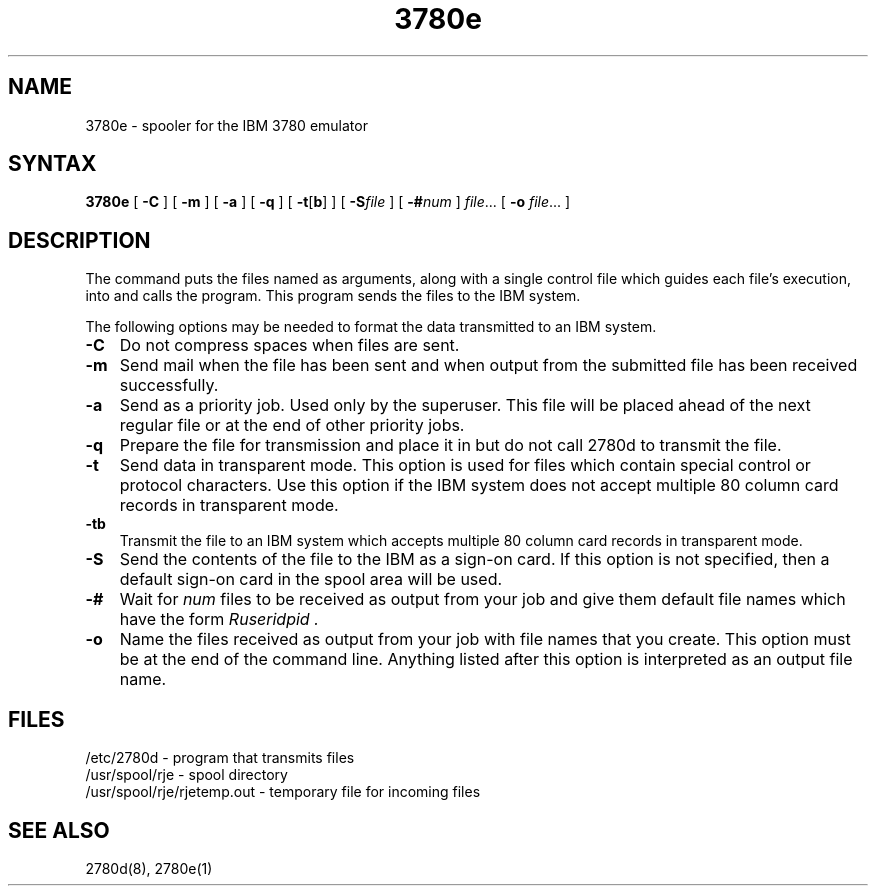 .TH 3780e 1
.SH NAME
3780e \- spooler for the IBM 3780 emulator
.SH SYNTAX
.B 3780e
[
.B \-C
] [
.B \-m
] [
.B \-a
] [
.B \-q
] [
\fB\-t\fR[\fBb\fR]
] [
.BI \-S file
] [
.BI \-# num
] 
.IR file ...
[
.B \-o 
.IR file ...
]
.SH DESCRIPTION
The
.PN 3780e
command puts the files named as arguments, 
along with a single control file which guides each file's
execution, into
.PN usr/spool/rje 
and calls the
.PN 2780d
program.
This program
sends the files to the IBM system.
.PP
The following options may be needed to
format the data transmitted to an IBM system.
.IP \fB\-C\fR 0.3i
Do not compress spaces when files are sent.
.IP \fB\-m\fR 0.3i
Send mail when the file has been sent and when
output from the submitted file has been received successfully.
.IP \fB\-a\fR 0.3i
Send as a priority job. Used only by the superuser. 
This file will be placed ahead of the next regular file or at the
end of other priority jobs.
.IP \fB\-q\fR 0.3i
Prepare the file for transmission and place it in 
.PN "/usr/spool/rje"
but do not call 2780d to transmit the file.
.IP \fB\-t\fR 0.3i
Send data in transparent mode. This option is used for files
which contain special control or protocol characters.
Use this option if the IBM system does
not accept multiple 80 column card records in
transparent mode.
.IP \fB\-tb\fR 0.3i
Transmit the file to an IBM system which
accepts multiple 80 column card records in transparent
mode.
.IP \fB\-S\fR 0.3i
Send the contents of the file to the IBM
as a sign-on card.  If this option is not specified, then a
default sign-on card in the spool area will be used.
.IP \fB\-#\fR 0.3i
Wait for
.I num
files to be received as output from your job and give them
default file names which have
the form 
.I "Ruseridpid".
.IP \fB\-o\fR 0.3i
Name the files received as output from
your job with file names that you create.
This option must be at the end of the command line.
Anything listed after this option is interpreted as
an output file name.
.SH FILES
.br
/etc/2780d - program that transmits files
.br
/usr/spool/rje - spool directory
.br
/usr/spool/rje/rjetemp.out - temporary file for incoming files
.SH SEE ALSO
2780d(8), 2780e(1)
